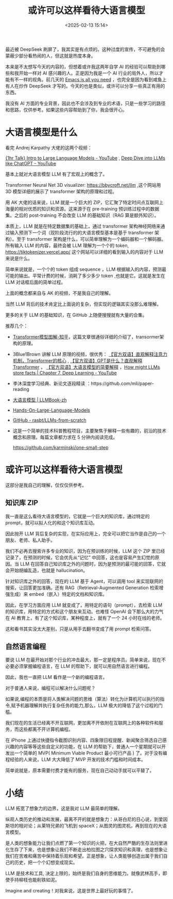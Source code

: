 #+title: 或许可以这样看待大语言模型
#+date: <2025-02-13 15:14>
#+description: 是人类的想象能力让我们点燃了第一个知识的火把，在大自然严酷的生存法则里进化生存了下来，也是想象让我们不断走出柏拉图之穴探求知识和真理，也是想象让我们在苦难和痛苦中保持着乐观和希望。正是想象，让人类能够创造出属于我们自己的历史，把一个个幻想变成现实。
#+filetags: LLM Ramble

最近被 DeepSeek 刷屏了，我其实是有点烦的。这种过度的宣传，不可避免的会蒙蔽少部分看热闹的人，但这就是热度本身。

本来是不太想写今天的内容的，但想着或许我这两年自学 AI 的经验可以帮助到哪些和我开始一样对 AI 感兴趣的人。正是因为我是一个 AI 行业的局外人，所以才能有不一样的视角。前几天的 [[https://www.vandee.art/2025-02-03-emacs-is-all-you-need.html][Emacs is all you need]] ，也完全是因为看到咸鱼上有人在炒作 DeepSeek 才写的。今天的也是类似，或许可以分享一些真正有用的东西。

我没有 AI 方面的专业背景，因此也不会涉及到专业的术语，只是一些学习的路径和思路，仅供参考。如果这些内容帮助到了你，我会很开心。

* 大语言模型是什么
看完 Andrej Karpathy 大佬的这两个视频：

[[https://www.youtube.com/watch?v=zjkBMFhNj_g&t=1218s][{1hr Talk} Intro to Large Language Models - YouTube]] , [[https://www.youtube.com/watch?v=7xTGNNLPyMI&t=7959s][Deep Dive into LLMs like ChatGPT - YouTube]]

基本上就对大语言模型 LLM 有了宏观上的概念了。

Transformer Neural Net 3D visualizer: https://bbycroft.net/llm ,这个网站用 3D 模型详细的展示了 transformer 架构的原理和过程。

用 AK 大佬的话来说，LLM 就是一个巨大的 ZIP，它汇聚了特定时间点互联网上海量的相对优质的知识和资源。这来源于在 pre-training 预训练过程中的数据集。之后的 post-training 不会改变 LLM 的基础知识（RAG 算是额外知识）。

本质上，LLM 就是在特定数据集的基础上，通过 transformer 架构神经网络来通过输入预测下一个词（现阶段流行的的大语言模型基本是基于 transformer 架构）。至于 transformer 架构是什么，可以简单理解为一个编码器和一个解码器。所有输入 LLM 的内容，最终会被 LLM 理解为一个个的 token, https://tiktokenizer.vercel.app/ 这个网站可以详细的看到输入的内容对于 LLM 来说是什么。

简单来说就是，一个个的 token 组成 sequence ，LLM 根据输入的内容，预测最可能的输出。平常计费的时候，消耗了多少多少 token ,也就是它。这就是发生在 LLM 对话框后面的简单过程。

上面的概念都来自与 AK 的视频，不是我自己的理解。

当然 LLM 背后的技术肯定比上面说的复杂，但实现的逻辑其实没那么难理解。

更多的关于 LLM 的基础知识，在 GitHub 上随便搜搜就有大量的合集。

推荐几个：
- [[https://zhuanlan.zhihu.com/p/338817680][Transformer模型图解-知乎]]，这篇文章很通俗详细的介绍了，transormer架构的原理。
- 3Blue1Brown 讲解 LLM 原理的视频，很优秀： [[https://www.bilibili.com/video/BV1TZ421j7Ke][【官方双语】直观解释注意力机制，Transformer的核心]] , [[https://www.bilibili.com/video/BV13z421U7cs/][【官方双语】GPT是什么？直观解释Transformer]] ， [[https://www.bilibili.com/video/BV1xmA2eMEFF/][【官方双语】大语言模型的简要解释]] ，[[https://www.youtube.com/watch?v=9-Jl0dxWQs8][How might LLMs store facts | Chapter 7, Deep Learning - YouTube]]
- 李沐深度学习经典、新论文逐段精读 ：https://github.com/mli/paper-reading
- [[https://llmbook-zh.github.io/][大语言模型 | LLMBook-zh]]
- [[https://github.com/HandsOnLLM/Hands-On-Large-Language-Models][Hands-On-Large-Language-Models]]
- [[https://github.com/rasbt/LLMs-from-scratch][GitHub - rasbt/LLMs-from-scratch]]
- 这是一个简单的技术科普教程项目，主要聚焦于解释一些有趣的，前沿的技术概念和原理。每篇文章都力求在 5 分钟内阅读完成。

  https://github.com/karminski/one-small-step
* 或许可以这样看待大语言模型
这部分是我自己的理解，仅仅仅供参考。

** 知识库 ZIP

我一直是这么看待大语言模型的，它就是一个巨大的知识库，通过特定的 prompt，就可以拟人化的和这个知识库互动。

因此抛开 LLM 背后复杂的实现，在实际应用上，完全可以把它当作是自己的一个朋友、老师、私人助手。

我们不必再去搜索许多专业的知识，因为在预训练的时候，LLM 这个 ZIP 里已经记录了，在预测的时候，它会优先从“记忆” 中回答，这也是容易产生幻觉的原因。当 LLM 在回答自己知识库之外的问题时，因为是预测的最可能的回答，它就会开始胡编乱造，也就是 hallucination。

针对知识库之外的回答，现在的 LLM 基于 Agent，可以调用 tool 来实现联网的搜索，让回答更加准确。还有 RAG（Retrieval-Augmented Generation 检索增强生成）来 embed（嵌入）特定的文档和知识库。

因此，在学习方面应用 LLM 就变成了，用特定的语句（prompt），去检索 LLM 的知识库，用特定的方式和这个朋友来互动。也难怪 OpenAI 会下那么大的力气在 AI 教育上，有了这个知识库，某种程度上，就有了一个 24 小时在线的老师。

这和看书其实没太大差别，只是从用手去翻书变成了用 prompt 检索问答。
** 自然语言编程
要说 LLM 在最开始对那个行业的冲击最大，那一定是程序员。简单来说，现在不必要必须掌握编程语言，在 LLM 的帮助下，就可以用自然语言进行编程。

因此，我也一直把 LLM 看作是一个新的编程语言。

对于普通人来说，编程可以解决什么问题呢？

如果说,编程的本质是将人类解决问题的思维（算法）转化为计算机可以执行的指令,赋予机器理解并执行复杂任务的能力,那么，LLM 极大的降低了这个过程的门槛。

我们现在的生活已经离不开互联网，更加离不开依附在互联网上的各种软件和服务，而这些都离不开计算机编程。

在 iPhone 上通过快捷指令截图识别内容、四象限日程提醒、新闻聚合筛选自己感兴趣的内容等等这些自定义的功能，在 LLM 的帮助下，普通人一个星期就可以开发出一个简单的 MVP( Minimum Viable Product 最小可行产品 ) 了。对于没有编程经验的人来说，LLM 大大降低了 MVP 开发的技术门槛和时间成本。

简单说就是，原本需要付费才能有的服务，现在自己动动手就可以平替了。

* 小结
LLM 拓宽了想象力的边界，这是我对 LLM 最简单的理解。

纵观人类历史的推动和发展，最离不开的就是想象力：从哥白尼的日心说，到爱因斯坦的相对论；从莱特兄弟的飞机到 spaceX；从图灵的图灵机，再到现在的大语言模型。

是人类的想象能力让我们点燃了第一个知识的火把，在大自然严酷的生存法则里进化生存了下来，也是想象让我们不断走出柏拉图之穴探求知识和真理，也是想象让我们在苦难和痛苦中保持着乐观和希望。正是想象，让人类能够创造出属于我们自己的历史，把一个个幻想变成现实。

LLM 是技术和工具, 决定上限的，始终是我们自身的思维能力。就像武林高手，即使手持柳枝也能削铁如泥。

Imagine and creating！对我来说，这是世界上最好玩的事情了。
